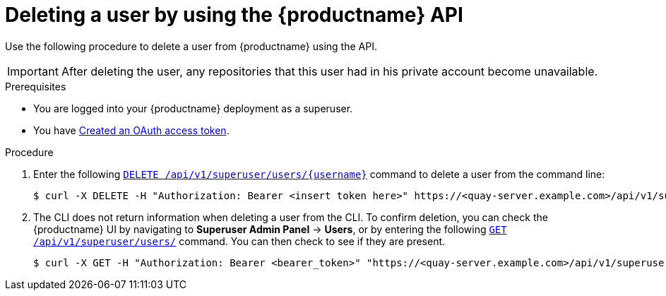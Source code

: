 // module included in the following assemblies:

// * use_quay/master.adoc

// Needs updated when v2 UI panel is available
:_mod-docs-content-type: PROCEDURE
[id="deleting-user-cli-api"]
= Deleting a user by using the {productname} API

Use the following procedure to delete a user from {productname} using the API.

[IMPORTANT]
====
After deleting the user, any repositories that this user had in his private account become unavailable.
====

.Prerequisites

* You are logged into your {productname} deployment as a superuser.
* You have link:https://access.redhat.com/documentation/en-us/red_hat_quay/3/html-single/red_hat_quay_api_guide/index#creating-oauth-access-token[Created an OAuth access token].

.Procedure 

. Enter the following link:https://docs.redhat.com/en/documentation/red_hat_quay/3/html-single/red_hat_quay_api_guide/index#deleteinstalluser[`DELETE /api/v1/superuser/users/{username}`] command to delete a user from the command line:
+
[source,terminal]
----
$ curl -X DELETE -H "Authorization: Bearer <insert token here>" https://<quay-server.example.com>/api/v1/superuser/users/<username>
----

. The CLI does not return information when deleting a user from the CLI. To confirm deletion, you can check the {productname} UI by navigating to *Superuser Admin Panel* -> *Users*, or by entering the following link:https://docs.redhat.com/en/documentation/red_hat_quay/3/html-single/red_hat_quay_api_guide/index#listallusers[`GET /api/v1/superuser/users/`] command. You can then check to see if they are present. 
+
[source,terminal]
----
$ curl -X GET -H "Authorization: Bearer <bearer_token>" "https://<quay-server.example.com>/api/v1/superuser/users/"
----